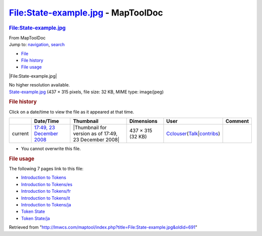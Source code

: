 ===================================
File:State-example.jpg - MapToolDoc
===================================

.. contents::
   :depth: 3
..

.. container:: noprint
   :name: mw-page-base

.. container:: noprint
   :name: mw-head-base

.. container:: mw-body
   :name: content

   .. container:: mw-indicators

   .. rubric:: File:State-example.jpg
      :name: firstHeading
      :class: firstHeading

   .. container:: mw-body-content
      :name: bodyContent

      .. container::
         :name: siteSub

         From MapToolDoc

      .. container::
         :name: contentSub

      .. container:: mw-jump
         :name: jump-to-nav

         Jump to: `navigation <#mw-head>`__, `search <#p-search>`__

      .. container::
         :name: mw-content-text

         -  `File <#file>`__
         -  `File history <#filehistory>`__
         -  `File usage <#filelinks>`__

         .. container:: fullImageLink
            :name: file

            |File:State-example.jpg|

            .. container:: mw-filepage-resolutioninfo

               No higher resolution available.

         .. container:: fullMedia

            `State-example.jpg </maptool/images/6/64/State-example.jpg>`__
            ‎(437 × 315 pixels, file size: 32 KB, MIME type: image/jpeg)

         .. container:: mw-content-ltr
            :name: mw-imagepage-content

         .. rubric:: File history
            :name: filehistory

         .. container::
            :name: mw-imagepage-section-filehistory

            Click on a date/time to view the file as it appeared at that
            time.

            ======= ==================================================================== ===================================================== ================= ====================================================================================================================================================================== =======
            \       Date/Time                                                            Thumbnail                                             Dimensions        User                                                                                                                                                                   Comment
            ======= ==================================================================== ===================================================== ================= ====================================================================================================================================================================== =======
            current `17:49, 23 December 2008 </maptool/images/6/64/State-example.jpg>`__ |Thumbnail for version as of 17:49, 23 December 2008| 437 × 315 (32 KB) `Cclouser <User:Cclouser>`__\ (\ \ `Talk <User_talk:Cclouser>`__\ \ \|\ \ `contribs <Special:Contributions/Cclouser>`__\ \ )
            ======= ==================================================================== ===================================================== ================= ====================================================================================================================================================================== =======

         -  You cannot overwrite this file.

         .. rubric:: File usage
            :name: filelinks

         .. container::
            :name: mw-imagepage-section-linkstoimage

            The following 7 pages link to this file:

            -  `Introduction to
               Tokens <Introduction_to_Tokens>`__
            -  `Introduction to
               Tokens/es <Introduction_to_Tokens/es>`__
            -  `Introduction to
               Tokens/fr <Introduction_to_Tokens/fr>`__
            -  `Introduction to
               Tokens/it <Introduction_to_Tokens/it>`__
            -  `Introduction to
               Tokens/ja <Introduction_to_Tokens/ja>`__
            -  `Token State <Token_State>`__
            -  `Token State/ja <Token_State/ja>`__

      .. container:: printfooter

         Retrieved from
         "http://lmwcs.com/maptool/index.php?title=File:State-example.jpg&oldid=691"

